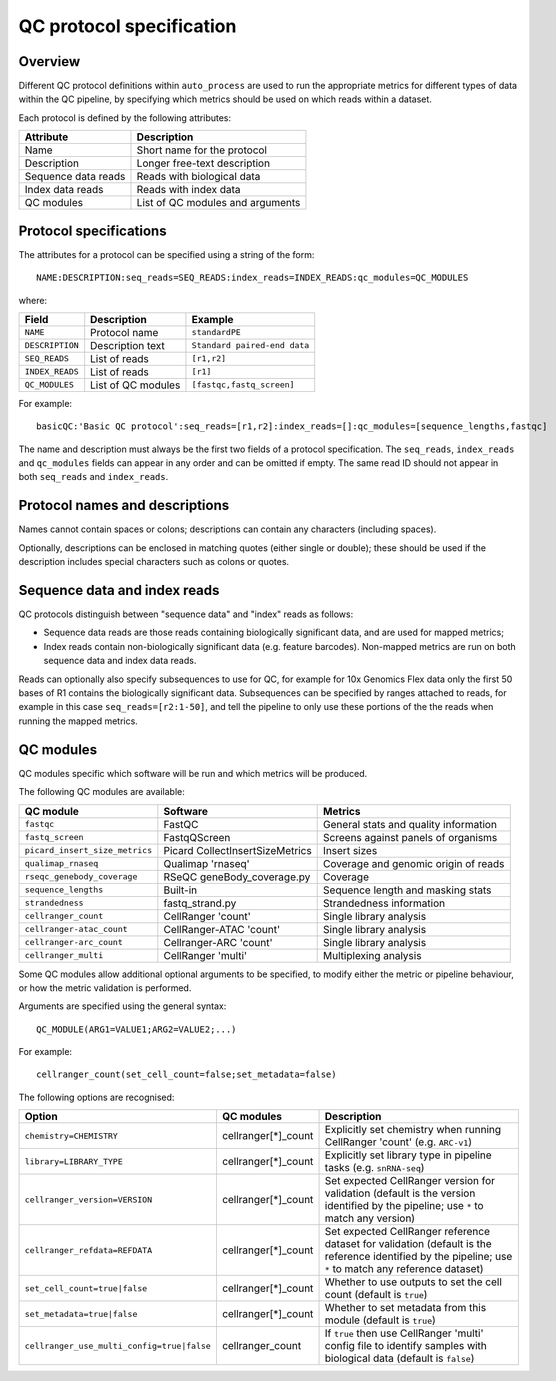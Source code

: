 QC protocol specification
=========================

--------
Overview
--------

Different QC protocol definitions within ``auto_process``
are used to run the appropriate metrics for different
types of data within the QC pipeline, by specifying
which metrics should be used on which reads within
a dataset.

Each protocol is defined by the following attributes:

=================== ============================
Attribute           Description
=================== ============================
Name                Short name for the protocol
Description         Longer free-text description 
Sequence data reads Reads with biological data
Index data reads    Reads with index data
QC modules          List of QC modules and arguments
=================== ============================

-----------------------
Protocol specifications
-----------------------

The attributes for a protocol can be specified using a
string of the form:

::

   NAME:DESCRIPTION:seq_reads=SEQ_READS:index_reads=INDEX_READS:qc_modules=QC_MODULES

where:

=============== ================== ======================
Field           Description        Example
=============== ================== ======================
``NAME``        Protocol name      ``standardPE``
``DESCRIPTION`` Description text   ``Standard paired-end data``
``SEQ_READS``   List of reads      ``[r1,r2]``
``INDEX_READS`` List of reads      ``[r1]``
``QC_MODULES``  List of QC modules ``[fastqc,fastq_screen]``
=============== ================== ======================

For example:

::

   basicQC:'Basic QC protocol':seq_reads=[r1,r2]:index_reads=[]:qc_modules=[sequence_lengths,fastqc]

The name and description must always be the first two fields
of a protocol specification. The ``seq_reads``, ``index_reads``
and ``qc_modules`` fields can appear in any order and can be
omitted if empty. The same read ID should not appear in both
``seq_reads`` and ``index_reads``.

-------------------------------
Protocol names and descriptions
-------------------------------

Names cannot contain spaces or colons; descriptions can
contain any characters (including spaces).

Optionally, descriptions can be enclosed in matching quotes
(either single or double); these should be used if the
description includes special characters such as colons or
quotes.

-----------------------------
Sequence data and index reads
-----------------------------

QC protocols distinguish between "sequence data" and "index"
reads as follows:

* Sequence data reads are those reads containing biologically
  significant data, and are used for mapped metrics;
* Index reads contain non-biologically significant data (e.g.
  feature barcodes). Non-mapped metrics are run on both
  sequence data and index data reads.

Reads can optionally also specify subsequences to use for
QC, for example for 10x Genomics Flex data only the first
50 bases of R1 contains the biologically significant data.
Subsequences can be specified by ranges attached to reads,
for example in this case ``seq_reads=[r2:1-50]``, and tell
the pipeline to only use these portions of the the reads
when running the mapped metrics.

----------
QC modules
----------

QC modules specific which software will be run and which
metrics will be produced.

The following QC modules are available:

============================== =============================== ==========
QC module                      Software                        Metrics
============================== =============================== ==========
``fastqc``                     FastQC                          General stats and quality information
``fastq_screen``               FastqQScreen                    Screens against panels of organisms
``picard_insert_size_metrics`` Picard CollectInsertSizeMetrics Insert sizes
``qualimap_rnaseq``            Qualimap 'rnaseq'               Coverage and genomic origin of reads
``rseqc_genebody_coverage``    RSeQC geneBody_coverage.py      Coverage
``sequence_lengths``           Built-in                        Sequence length and masking stats
``strandedness``               fastq_strand.py                 Strandedness information
``cellranger_count``           CellRanger 'count'              Single library analysis
``cellranger-atac_count``      CellRanger-ATAC 'count'         Single library analysis
``cellranger-arc_count``       Cellranger-ARC 'count'          Single library analysis
``cellranger_multi``           CellRanger 'multi'              Multiplexing analysis
============================== =============================== ==========

Some QC modules allow additional optional arguments to be
specified, to modify either the metric or pipeline behaviour,
or how the metric validation is performed.

Arguments are specified using the general syntax:

::

   QC_MODULE(ARG1=VALUE1;ARG2=VALUE2;...)

For example:

::

   cellranger_count(set_cell_count=false;set_metadata=false)

The following options are recognised:

========================================== =================== ===========
Option                                     QC modules          Description
========================================== =================== ===========
``chemistry=CHEMISTRY``                    cellranger[*]_count Explicitly set chemistry when running CellRanger 'count' (e.g. ``ARC-v1``)
``library=LIBRARY_TYPE``                   cellranger[*]_count Explicitly set library type in pipeline tasks (e.g. ``snRNA-seq``)
``cellranger_version=VERSION``             cellranger[*]_count Set expected CellRanger version for validation (default is the version identified by the pipeline; use ``*`` to match any version)
``cellranger_refdata=REFDATA``             cellranger[*]_count Set expected CellRanger reference dataset for validation (default is the reference identified by the pipeline; use ``*`` to match any reference dataset)                             
``set_cell_count=true|false``              cellranger[*]_count Whether to use outputs to set the cell count (default is ``true``)
``set_metadata=true|false``                cellranger[*]_count Whether to set metadata from this module (default is ``true``)
``cellranger_use_multi_config=true|false`` cellranger_count    If ``true`` then use CellRanger 'multi' config file to identify samples with biological data (default is ``false``)
========================================== =================== ===========

